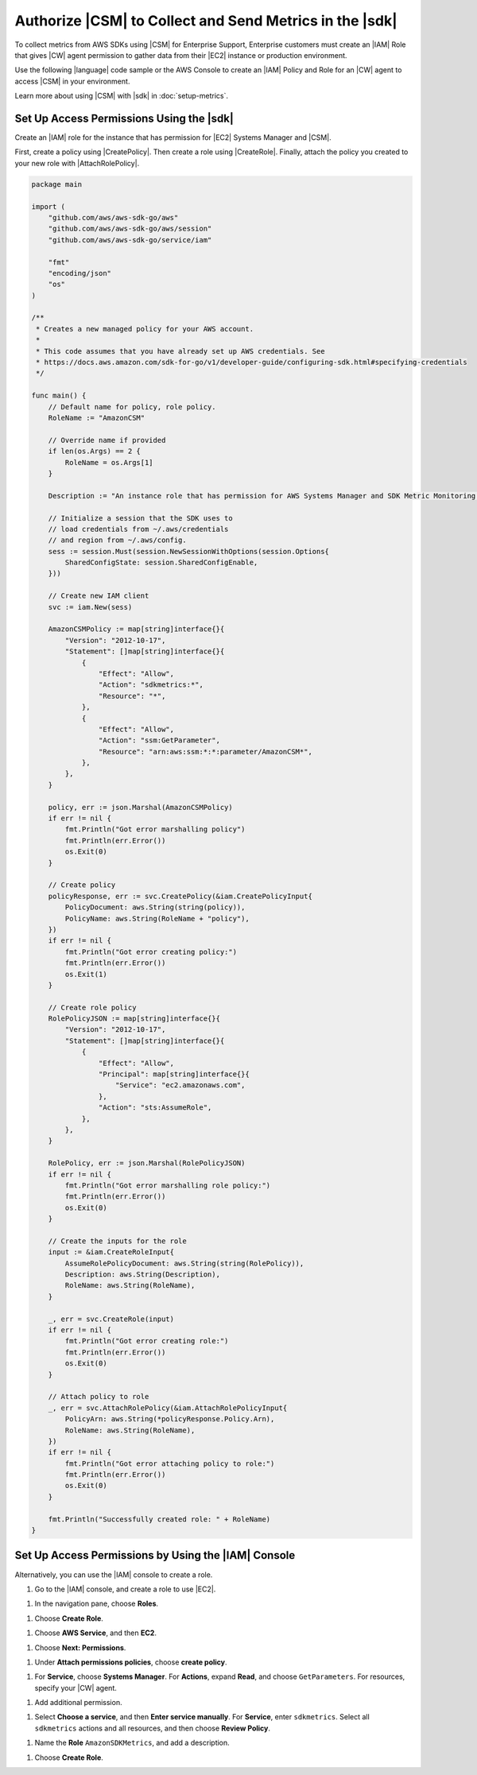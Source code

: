.. Copyright 2010-2018 Amazon.com, Inc. or its affiliates. All Rights Reserved.

   This work is licensed under a Creative Commons Attribution-NonCommercial-ShareAlike 4.0
   International License (the "License"). You may not use this file except in compliance with the
   License. A copy of the License is located at http://creativecommons.org/licenses/by-nc-sa/4.0/.

   This file is distributed on an "AS IS" BASIS, WITHOUT WARRANTIES OR CONDITIONS OF ANY KIND,
   either express or implied. See the License for the specific language governing permissions and
   limitations under the License.

.. _authorize_metrics:

########################################################
Authorize |CSM| to Collect and Send Metrics in the |sdk|
########################################################

To collect metrics from AWS SDKs using |CSM| for Enterprise Support,
Enterprise customers must create an |IAM| Role that gives |CW| agent permission
to gather data from their |EC2| instance or production environment.

Use the following |language| code sample or the AWS Console to create an
|IAM| Policy and Role for an |CW| agent to access |CSM| in your environment.

Learn more about using |CSM| with |sdk| in :doc:`setup-metrics`.

.. For more information about |CSM|, see |CW_IAM_CSM| in the *|CWlong| User Guide*.

.. _setup_access_permissions_sdk:

Set Up Access Permissions Using the |sdk|
=========================================

Create an |IAM| role for the instance that has permission for |EC2| Systems Manager and |CSM|.

First, create a policy using |CreatePolicy|.
Then create a role using |CreateRole|.
Finally, attach the policy you created to your new role with |AttachRolePolicy|.

.. replace with iam.go.create_csm_role once we release

.. code-block:: go

    package main

    import (
        "github.com/aws/aws-sdk-go/aws"
        "github.com/aws/aws-sdk-go/aws/session"
        "github.com/aws/aws-sdk-go/service/iam"

        "fmt"
        "encoding/json"
        "os"
    )

    /**
     * Creates a new managed policy for your AWS account.
     *
     * This code assumes that you have already set up AWS credentials. See
     * https://docs.aws.amazon.com/sdk-for-go/v1/developer-guide/configuring-sdk.html#specifying-credentials
     */
    
    func main() {
        // Default name for policy, role policy.
        RoleName := "AmazonCSM"
    
        // Override name if provided
        if len(os.Args) == 2 {
            RoleName = os.Args[1]
        }

        Description := "An instance role that has permission for AWS Systems Manager and SDK Metric Monitoring."

        // Initialize a session that the SDK uses to
        // load credentials from ~/.aws/credentials
        // and region from ~/.aws/config.
        sess := session.Must(session.NewSessionWithOptions(session.Options{
            SharedConfigState: session.SharedConfigEnable,
        }))
    
        // Create new IAM client
        svc := iam.New(sess)
    
        AmazonCSMPolicy := map[string]interface{}{
            "Version": "2012-10-17",
            "Statement": []map[string]interface{}{
                {
                    "Effect": "Allow",
                    "Action": "sdkmetrics:*",
                    "Resource": "*",
                },
                {
                    "Effect": "Allow",
                    "Action": "ssm:GetParameter",
                    "Resource": "arn:aws:ssm:*:*:parameter/AmazonCSM*",
                },
            },
        }
    
        policy, err := json.Marshal(AmazonCSMPolicy)
        if err != nil {
            fmt.Println("Got error marshalling policy")
            fmt.Println(err.Error())
            os.Exit(0)
        }
    
        // Create policy
        policyResponse, err := svc.CreatePolicy(&iam.CreatePolicyInput{
            PolicyDocument: aws.String(string(policy)),
            PolicyName: aws.String(RoleName + "policy"),
        })
        if err != nil {
            fmt.Println("Got error creating policy:")
            fmt.Println(err.Error())
            os.Exit(1)
        }
    
        // Create role policy
        RolePolicyJSON := map[string]interface{}{
            "Version": "2012-10-17",
            "Statement": []map[string]interface{}{
                {
                    "Effect": "Allow",
                    "Principal": map[string]interface{}{
                        "Service": "ec2.amazonaws.com",
                    },
                    "Action": "sts:AssumeRole",
                },
            },
        }
    
        RolePolicy, err := json.Marshal(RolePolicyJSON)
        if err != nil {
            fmt.Println("Got error marshalling role policy:")
            fmt.Println(err.Error())
            os.Exit(0)
        }
    
        // Create the inputs for the role
        input := &iam.CreateRoleInput{
            AssumeRolePolicyDocument: aws.String(string(RolePolicy)),
            Description: aws.String(Description),
            RoleName: aws.String(RoleName),
        }

        _, err = svc.CreateRole(input)
        if err != nil {
            fmt.Println("Got error creating role:")
            fmt.Println(err.Error())
            os.Exit(0)
        }

        // Attach policy to role
        _, err = svc.AttachRolePolicy(&iam.AttachRolePolicyInput{
            PolicyArn: aws.String(*policyResponse.Policy.Arn),
            RoleName: aws.String(RoleName),
        })
        if err != nil {
            fmt.Println("Got error attaching policy to role:")
            fmt.Println(err.Error())
            os.Exit(0)
        }
    
        fmt.Println("Successfully created role: " + RoleName)
    }

.. _setup_access_permissions_console:

Set Up Access Permissions by Using the |IAM| Console
====================================================

Alternatively, you can use the |IAM| console to create a role.

1. Go to the |IAM| console, and create a role to use |EC2|.

1. In the navigation pane, choose **Roles**.

1. Choose **Create Role**.

1. Choose **AWS Service**, and then **EC2**.

1. Choose **Next: Permissions**.

1. Under **Attach permissions policies**, choose **create policy**.

1. For **Service**, choose **Systems Manager**.
   For **Actions**, expand **Read**, and choose ``GetParameters``.
   For resources, specify your |CW| agent.

1. Add additional permission.

1. Select **Choose a service**, and then **Enter service manually**.
   For **Service**, enter ``sdkmetrics``.
   Select all ``sdkmetrics`` actions and all resources, and then choose **Review Policy**.

1. Name the **Role** ``AmazonSDKMetrics``, and add a description.

1. Choose **Create Role**.

